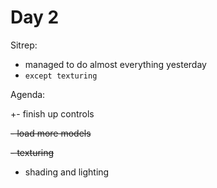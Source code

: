 * Day 2


Sitrep:
- managed to do almost everything yesterday
- ~except texturing~

Agenda:
+- finish up controls
+- load more models+
+- texturing+
- shading and lighting
    
  
  
